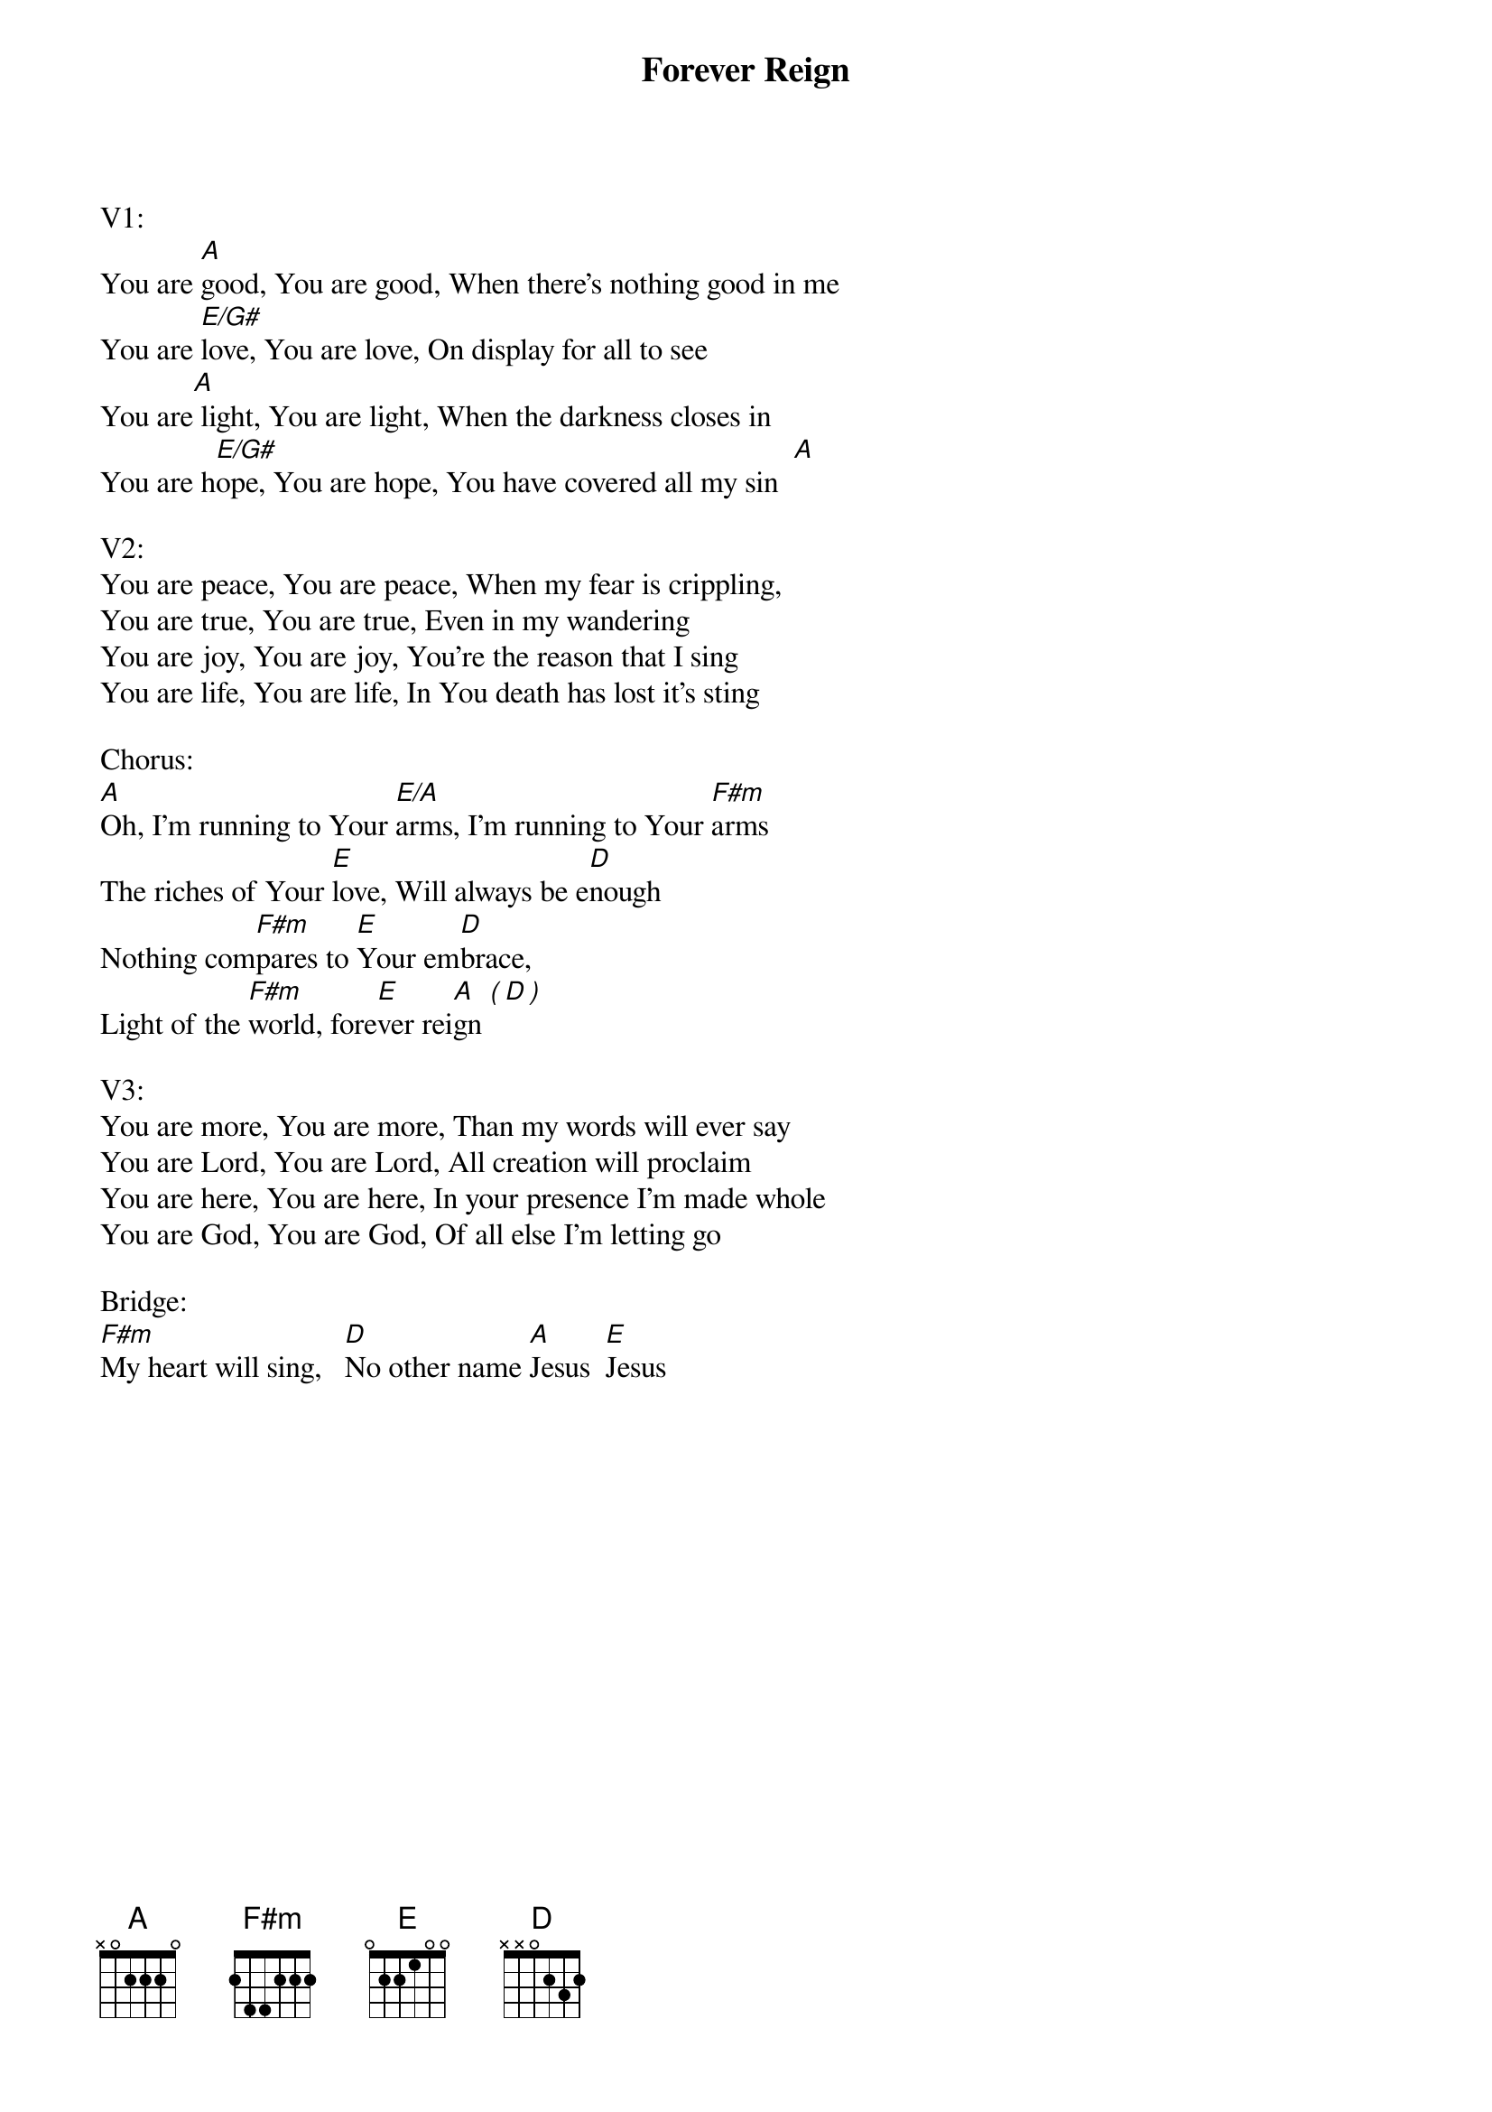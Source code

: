 {title:Forever Reign}
{key:A}

V1:
You are [A]good, You are good, When there's nothing good in me
You are [E/G#]love, You are love, On display for all to see
You are[A] light, You are light, When the darkness closes in
You are h[E/G#]ope, You are hope, You have covered all my sin  [A]

V2:
You are peace, You are peace, When my fear is crippling, 
You are true, You are true, Even in my wandering
You are joy, You are joy, You're the reason that I sing
You are life, You are life, In You death has lost it's sting

Chorus:
[A]Oh, I'm running to Your [E/A]arms, I'm running to Your [F#m]arms
The riches of Your [E]love, Will always be e[D]nough
Nothing com[F#m]pares to [E]Your em[D]brace,
Light of the [F#m]world, fore[E]ver rei[A]gn [(][D][)]

V3:
You are more, You are more, Than my words will ever say
You are Lord, You are Lord, All creation will proclaim
You are here, You are here, In your presence I'm made whole
You are God, You are God, Of all else I'm letting go

Bridge:
[F#m]My heart will sing,   [D]No other name [A]Jesus  [E]Jesus
